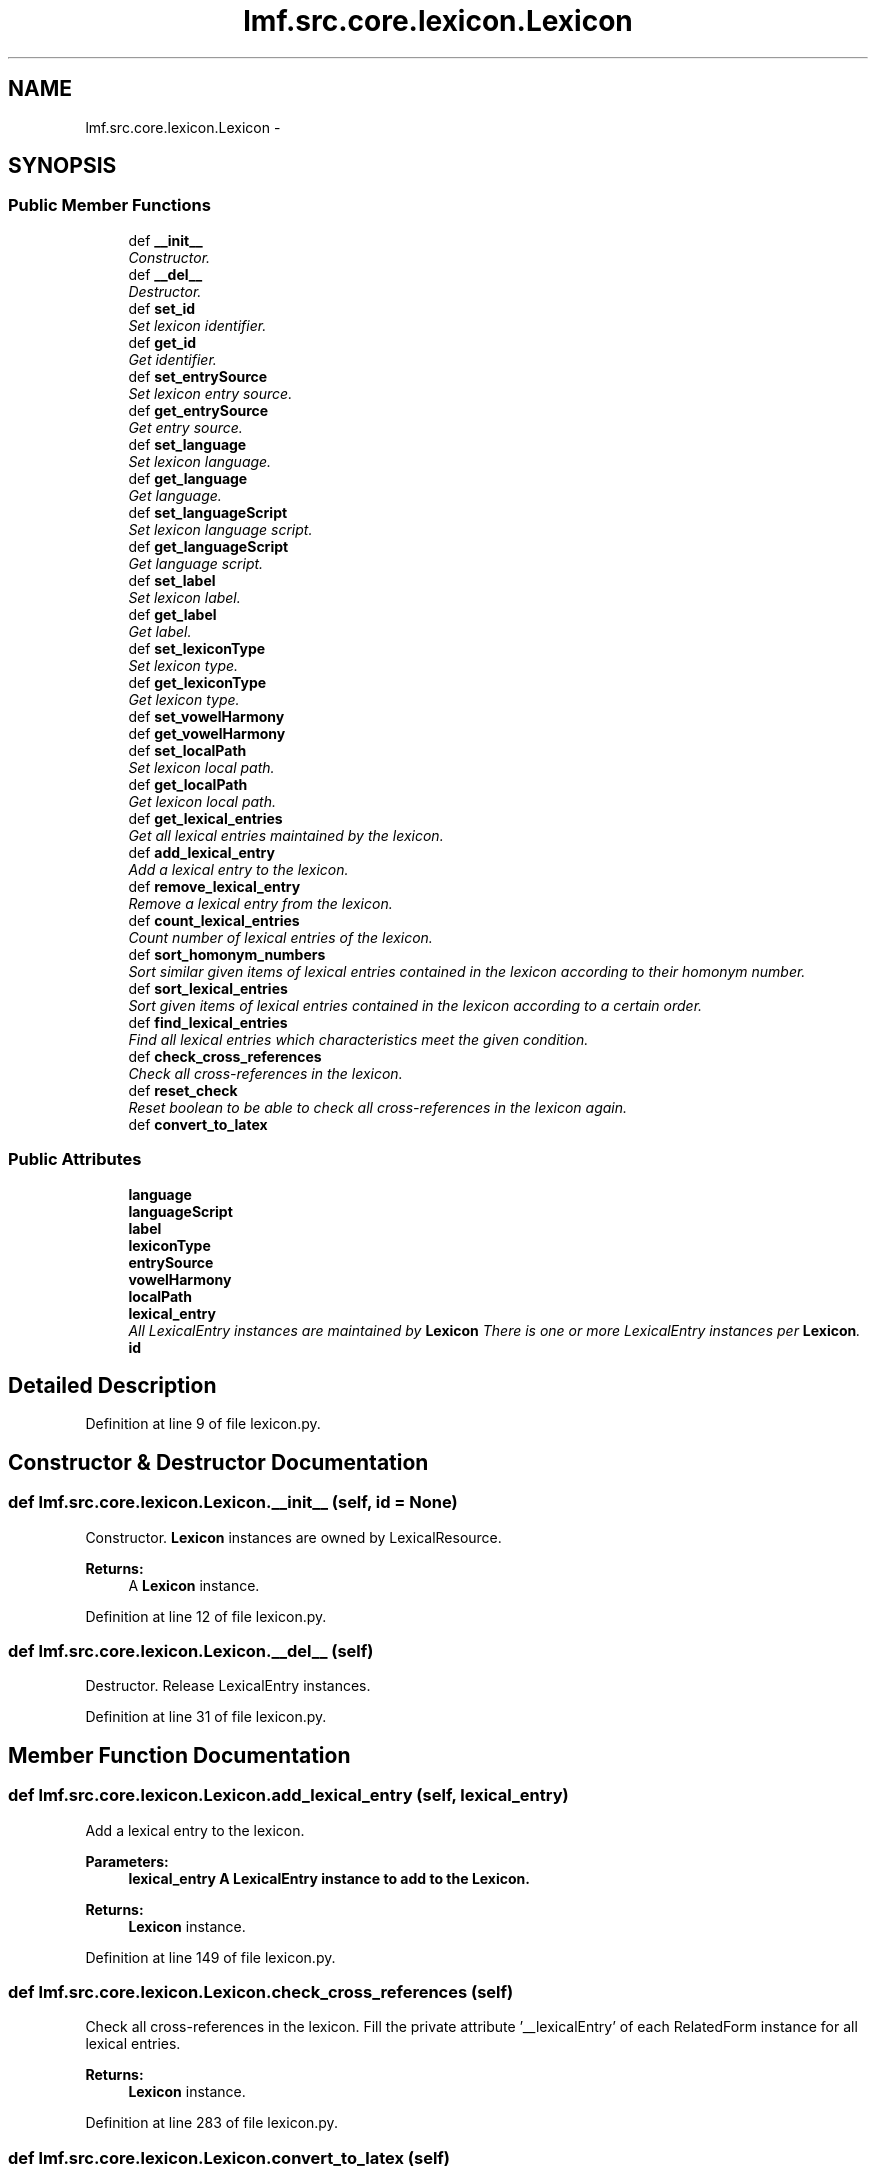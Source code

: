 .TH "lmf.src.core.lexicon.Lexicon" 3 "Fri Jul 24 2015" "LMF library" \" -*- nroff -*-
.ad l
.nh
.SH NAME
lmf.src.core.lexicon.Lexicon \- 
.PP
'Lexicon is a class containing all the lexical entries of a given language within the entire resource\&.' (LMF)  

.SH SYNOPSIS
.br
.PP
.SS "Public Member Functions"

.in +1c
.ti -1c
.RI "def \fB__init__\fP"
.br
.RI "\fIConstructor\&. \fP"
.ti -1c
.RI "def \fB__del__\fP"
.br
.RI "\fIDestructor\&. \fP"
.ti -1c
.RI "def \fBset_id\fP"
.br
.RI "\fISet lexicon identifier\&. \fP"
.ti -1c
.RI "def \fBget_id\fP"
.br
.RI "\fIGet identifier\&. \fP"
.ti -1c
.RI "def \fBset_entrySource\fP"
.br
.RI "\fISet lexicon entry source\&. \fP"
.ti -1c
.RI "def \fBget_entrySource\fP"
.br
.RI "\fIGet entry source\&. \fP"
.ti -1c
.RI "def \fBset_language\fP"
.br
.RI "\fISet lexicon language\&. \fP"
.ti -1c
.RI "def \fBget_language\fP"
.br
.RI "\fIGet language\&. \fP"
.ti -1c
.RI "def \fBset_languageScript\fP"
.br
.RI "\fISet lexicon language script\&. \fP"
.ti -1c
.RI "def \fBget_languageScript\fP"
.br
.RI "\fIGet language script\&. \fP"
.ti -1c
.RI "def \fBset_label\fP"
.br
.RI "\fISet lexicon label\&. \fP"
.ti -1c
.RI "def \fBget_label\fP"
.br
.RI "\fIGet label\&. \fP"
.ti -1c
.RI "def \fBset_lexiconType\fP"
.br
.RI "\fISet lexicon type\&. \fP"
.ti -1c
.RI "def \fBget_lexiconType\fP"
.br
.RI "\fIGet lexicon type\&. \fP"
.ti -1c
.RI "def \fBset_vowelHarmony\fP"
.br
.ti -1c
.RI "def \fBget_vowelHarmony\fP"
.br
.ti -1c
.RI "def \fBset_localPath\fP"
.br
.RI "\fISet lexicon local path\&. \fP"
.ti -1c
.RI "def \fBget_localPath\fP"
.br
.RI "\fIGet lexicon local path\&. \fP"
.ti -1c
.RI "def \fBget_lexical_entries\fP"
.br
.RI "\fIGet all lexical entries maintained by the lexicon\&. \fP"
.ti -1c
.RI "def \fBadd_lexical_entry\fP"
.br
.RI "\fIAdd a lexical entry to the lexicon\&. \fP"
.ti -1c
.RI "def \fBremove_lexical_entry\fP"
.br
.RI "\fIRemove a lexical entry from the lexicon\&. \fP"
.ti -1c
.RI "def \fBcount_lexical_entries\fP"
.br
.RI "\fICount number of lexical entries of the lexicon\&. \fP"
.ti -1c
.RI "def \fBsort_homonym_numbers\fP"
.br
.RI "\fISort similar given items of lexical entries contained in the lexicon according to their homonym number\&. \fP"
.ti -1c
.RI "def \fBsort_lexical_entries\fP"
.br
.RI "\fISort given items of lexical entries contained in the lexicon according to a certain order\&. \fP"
.ti -1c
.RI "def \fBfind_lexical_entries\fP"
.br
.RI "\fIFind all lexical entries which characteristics meet the given condition\&. \fP"
.ti -1c
.RI "def \fBcheck_cross_references\fP"
.br
.RI "\fICheck all cross-references in the lexicon\&. \fP"
.ti -1c
.RI "def \fBreset_check\fP"
.br
.RI "\fIReset boolean to be able to check all cross-references in the lexicon again\&. \fP"
.ti -1c
.RI "def \fBconvert_to_latex\fP"
.br
.in -1c
.SS "Public Attributes"

.in +1c
.ti -1c
.RI "\fBlanguage\fP"
.br
.ti -1c
.RI "\fBlanguageScript\fP"
.br
.ti -1c
.RI "\fBlabel\fP"
.br
.ti -1c
.RI "\fBlexiconType\fP"
.br
.ti -1c
.RI "\fBentrySource\fP"
.br
.ti -1c
.RI "\fBvowelHarmony\fP"
.br
.ti -1c
.RI "\fBlocalPath\fP"
.br
.ti -1c
.RI "\fBlexical_entry\fP"
.br
.RI "\fIAll LexicalEntry instances are maintained by \fBLexicon\fP There is one or more LexicalEntry instances per \fBLexicon\fP\&. \fP"
.ti -1c
.RI "\fBid\fP"
.br
.in -1c
.SH "Detailed Description"
.PP 
'Lexicon is a class containing all the lexical entries of a given language within the entire resource\&.' (LMF) 
.PP
Definition at line 9 of file lexicon\&.py\&.
.SH "Constructor & Destructor Documentation"
.PP 
.SS "def lmf\&.src\&.core\&.lexicon\&.Lexicon\&.__init__ (self, id = \fCNone\fP)"

.PP
Constructor\&. \fBLexicon\fP instances are owned by LexicalResource\&. 
.PP
\fBReturns:\fP
.RS 4
A \fBLexicon\fP instance\&. 
.RE
.PP

.PP
Definition at line 12 of file lexicon\&.py\&.
.SS "def lmf\&.src\&.core\&.lexicon\&.Lexicon\&.__del__ (self)"

.PP
Destructor\&. Release LexicalEntry instances\&. 
.PP
Definition at line 31 of file lexicon\&.py\&.
.SH "Member Function Documentation"
.PP 
.SS "def lmf\&.src\&.core\&.lexicon\&.Lexicon\&.add_lexical_entry (self, lexical_entry)"

.PP
Add a lexical entry to the lexicon\&. 
.PP
\fBParameters:\fP
.RS 4
\fI\fBlexical_entry\fP\fP A LexicalEntry instance to add to the \fBLexicon\fP\&. 
.RE
.PP
\fBReturns:\fP
.RS 4
\fBLexicon\fP instance\&. 
.RE
.PP

.PP
Definition at line 149 of file lexicon\&.py\&.
.SS "def lmf\&.src\&.core\&.lexicon\&.Lexicon\&.check_cross_references (self)"

.PP
Check all cross-references in the lexicon\&. Fill the private attribute '__lexicalEntry' of each RelatedForm instance for all lexical entries\&. 
.PP
\fBReturns:\fP
.RS 4
\fBLexicon\fP instance\&. 
.RE
.PP

.PP
Definition at line 283 of file lexicon\&.py\&.
.SS "def lmf\&.src\&.core\&.lexicon\&.Lexicon\&.convert_to_latex (self)"

.PP
.nf
This method converts the lexicon into LaTeX format.

.fi
.PP
 
.PP
Definition at line 349 of file lexicon\&.py\&.
.SS "def lmf\&.src\&.core\&.lexicon\&.Lexicon\&.count_lexical_entries (self)"

.PP
Count number of lexical entries of the lexicon\&. 
.PP
\fBReturns:\fP
.RS 4
The number of lexical entries without duplicates maintained by the lexicon\&. 
.RE
.PP

.PP
Definition at line 165 of file lexicon\&.py\&.
.SS "def lmf\&.src\&.core\&.lexicon\&.Lexicon\&.find_lexical_entries (self, filter)"

.PP
Find all lexical entries which characteristics meet the given condition\&. 
.PP
\fBParameters:\fP
.RS 4
\fIfilter\fP Function or lambda function taking a lexical entry as argument, and returning True or False; for instance 'lambda \fBlexical_entry\fP: lexical_entry\&.get_lexeme() == 'Hello''\&. 
.RE
.PP
\fBReturns:\fP
.RS 4
A Python list of LexicalEntry instances\&. 
.RE
.PP

.PP
Definition at line 272 of file lexicon\&.py\&.
.SS "def lmf\&.src\&.core\&.lexicon\&.Lexicon\&.get_entrySource (self)"

.PP
Get entry source\&. 
.PP
\fBReturns:\fP
.RS 4
\fBLexicon\fP attribute 'entrySource'\&. 
.RE
.PP

.PP
Definition at line 61 of file lexicon\&.py\&.
.SS "def lmf\&.src\&.core\&.lexicon\&.Lexicon\&.get_id (self)"

.PP
Get identifier\&. 
.PP
\fBReturns:\fP
.RS 4
\fBLexicon\fP attribute 'id'\&. 
.RE
.PP

.PP
Definition at line 47 of file lexicon\&.py\&.
.SS "def lmf\&.src\&.core\&.lexicon\&.Lexicon\&.get_label (self)"

.PP
Get label\&. 
.PP
\fBReturns:\fP
.RS 4
\fBLexicon\fP attribute 'label'\&. 
.RE
.PP

.PP
Definition at line 103 of file lexicon\&.py\&.
.SS "def lmf\&.src\&.core\&.lexicon\&.Lexicon\&.get_language (self)"

.PP
Get language\&. 
.PP
\fBReturns:\fP
.RS 4
\fBLexicon\fP attribute 'language'\&. 
.RE
.PP

.PP
Definition at line 75 of file lexicon\&.py\&.
.SS "def lmf\&.src\&.core\&.lexicon\&.Lexicon\&.get_languageScript (self)"

.PP
Get language script\&. 
.PP
\fBReturns:\fP
.RS 4
\fBLexicon\fP attribute 'languageScript'\&. 
.RE
.PP

.PP
Definition at line 89 of file lexicon\&.py\&.
.SS "def lmf\&.src\&.core\&.lexicon\&.Lexicon\&.get_lexical_entries (self)"

.PP
Get all lexical entries maintained by the lexicon\&. 
.PP
\fBReturns:\fP
.RS 4
A Python set of lexical entries\&. 
.RE
.PP

.PP
Definition at line 143 of file lexicon\&.py\&.
.SS "def lmf\&.src\&.core\&.lexicon\&.Lexicon\&.get_lexiconType (self)"

.PP
Get lexicon type\&. 
.PP
\fBReturns:\fP
.RS 4
\fBLexicon\fP attribute 'lexiconType'\&. 
.RE
.PP

.PP
Definition at line 117 of file lexicon\&.py\&.
.SS "def lmf\&.src\&.core\&.lexicon\&.Lexicon\&.get_localPath (self)"

.PP
Get lexicon local path\&. 
.PP
\fBReturns:\fP
.RS 4
\fBLexicon\fP attribute 'localPath'\&. 
.RE
.PP

.PP
Definition at line 137 of file lexicon\&.py\&.
.SS "def lmf\&.src\&.core\&.lexicon\&.Lexicon\&.get_vowelHarmony (self)"

.PP
Definition at line 126 of file lexicon\&.py\&.
.SS "def lmf\&.src\&.core\&.lexicon\&.Lexicon\&.remove_lexical_entry (self, lexical_entry)"

.PP
Remove a lexical entry from the lexicon\&. 
.PP
\fBParameters:\fP
.RS 4
\fI\fBlexical_entry\fP\fP The LexicalEntry instance to remove from the \fBLexicon\fP\&. 
.RE
.PP
\fBReturns:\fP
.RS 4
\fBLexicon\fP instance\&. 
.RE
.PP

.PP
Definition at line 157 of file lexicon\&.py\&.
.SS "def lmf\&.src\&.core\&.lexicon\&.Lexicon\&.reset_check (self)"

.PP
Reset boolean to be able to check all cross-references in the lexicon again\&. Reset the private attribute '__checked'\&. 
.PP
\fBReturns:\fP
.RS 4
\fBLexicon\fP instance\&. 
.RE
.PP

.PP
Definition at line 341 of file lexicon\&.py\&.
.SS "def lmf\&.src\&.core\&.lexicon\&.Lexicon\&.set_entrySource (self, entry_source)"

.PP
Set lexicon entry source\&. 
.PP
\fBParameters:\fP
.RS 4
\fIentry_source\fP The entry source to set\&. 
.RE
.PP
\fBReturns:\fP
.RS 4
\fBLexicon\fP instance\&. 
.RE
.PP

.PP
Definition at line 53 of file lexicon\&.py\&.
.SS "def lmf\&.src\&.core\&.lexicon\&.Lexicon\&.set_id (self, id)"

.PP
Set lexicon identifier\&. 
.PP
\fBParameters:\fP
.RS 4
\fIid\fP The identifier to set\&. 
.RE
.PP
\fBReturns:\fP
.RS 4
\fBLexicon\fP instance\&. 
.RE
.PP

.PP
Definition at line 39 of file lexicon\&.py\&.
.SS "def lmf\&.src\&.core\&.lexicon\&.Lexicon\&.set_label (self, label)"

.PP
Set lexicon label\&. 
.PP
\fBParameters:\fP
.RS 4
\fIlabel\fP The label to set\&. 
.RE
.PP
\fBReturns:\fP
.RS 4
\fBLexicon\fP instance\&. 
.RE
.PP

.PP
Definition at line 95 of file lexicon\&.py\&.
.SS "def lmf\&.src\&.core\&.lexicon\&.Lexicon\&.set_language (self, language)"

.PP
Set lexicon language\&. 
.PP
\fBParameters:\fP
.RS 4
\fIlanguage\fP The language to set\&. 
.RE
.PP
\fBReturns:\fP
.RS 4
\fBLexicon\fP instance\&. 
.RE
.PP

.PP
Definition at line 67 of file lexicon\&.py\&.
.SS "def lmf\&.src\&.core\&.lexicon\&.Lexicon\&.set_languageScript (self, language_script)"

.PP
Set lexicon language script\&. 
.PP
\fBParameters:\fP
.RS 4
\fIlanguage_script\fP The language script to set\&. 
.RE
.PP
\fBReturns:\fP
.RS 4
\fBLexicon\fP instance\&. 
.RE
.PP

.PP
Definition at line 81 of file lexicon\&.py\&.
.SS "def lmf\&.src\&.core\&.lexicon\&.Lexicon\&.set_lexiconType (self, lexicon_type)"

.PP
Set lexicon type\&. 
.PP
\fBParameters:\fP
.RS 4
\fIlexicon_type\fP The lexicon type to set\&. 
.RE
.PP
\fBReturns:\fP
.RS 4
\fBLexicon\fP instance\&. 
.RE
.PP

.PP
Definition at line 109 of file lexicon\&.py\&.
.SS "def lmf\&.src\&.core\&.lexicon\&.Lexicon\&.set_localPath (self, local_path)"

.PP
Set lexicon local path\&. 
.PP
\fBParameters:\fP
.RS 4
\fIlocal_path\fP The absolute path to audio files to set\&. 
.RE
.PP
\fBReturns:\fP
.RS 4
\fBLexicon\fP instance\&. 
.RE
.PP

.PP
Definition at line 129 of file lexicon\&.py\&.
.SS "def lmf\&.src\&.core\&.lexicon\&.Lexicon\&.set_vowelHarmony (self, vowel_harmony)"

.PP
Definition at line 123 of file lexicon\&.py\&.
.SS "def lmf\&.src\&.core\&.lexicon\&.Lexicon\&.sort_homonym_numbers (self, items = \fClambda lexical_entry: lexical_entry\&.get_lexeme()\fP, condition = \fClambda lexical_entry: True\fP)"

.PP
Sort similar given items of lexical entries contained in the lexicon according to their homonym number\&. 
.PP
\fBParameters:\fP
.RS 4
\fIitems\fP Lambda function giving the item to sort\&. Default value is 'lambda \fBlexical_entry\fP: lexical_entry\&.get_lexeme()', which means that the items to sort are lexemes\&. 
.br
\fIcondition\fP Lambda function giving a condition to apply classification\&. 
.RE
.PP
\fBReturns:\fP
.RS 4
The sorted Python list of lexical entries\&. 
.RE
.PP

.PP
Definition at line 171 of file lexicon\&.py\&.
.SS "def lmf\&.src\&.core\&.lexicon\&.Lexicon\&.sort_lexical_entries (self, items = \fClambda lexical_entry: lexical_entry\&.get_lexeme()\fP, sort_order = \fCNone\fP, comparison = \fCNone\fP)"

.PP
Sort given items of lexical entries contained in the lexicon according to a certain order\&. 
.PP
\fBParameters:\fP
.RS 4
\fIitems\fP Lambda function giving the item to sort\&. Default value is 'lambda \fBlexical_entry\fP: lexical_entry\&.get_lexeme()', which means that the items to sort are lexemes\&. 
.br
\fIsort_order\fP Default value is 'None', which means that the lexicographical ordering uses the ASCII ordering\&. 
.br
\fIcomparison\fP Function to compare items\&. If 'None', a default function to compare character by character is provided\&. 
.RE
.PP
\fBReturns:\fP
.RS 4
The sorted Python list of lexical entries\&. 
.RE
.PP

.PP
Definition at line 201 of file lexicon\&.py\&.
.SH "Member Data Documentation"
.PP 
.SS "lmf\&.src\&.core\&.lexicon\&.Lexicon\&.entrySource"

.PP
Definition at line 22 of file lexicon\&.py\&.
.SS "lmf\&.src\&.core\&.lexicon\&.Lexicon\&.id"

.PP
Definition at line 44 of file lexicon\&.py\&.
.SS "lmf\&.src\&.core\&.lexicon\&.Lexicon\&.label"

.PP
Definition at line 20 of file lexicon\&.py\&.
.SS "lmf\&.src\&.core\&.lexicon\&.Lexicon\&.language"

.PP
Definition at line 18 of file lexicon\&.py\&.
.SS "lmf\&.src\&.core\&.lexicon\&.Lexicon\&.languageScript"

.PP
Definition at line 19 of file lexicon\&.py\&.
.SS "lmf\&.src\&.core\&.lexicon\&.Lexicon\&.lexical_entry"

.PP
All LexicalEntry instances are maintained by \fBLexicon\fP There is one or more LexicalEntry instances per \fBLexicon\fP\&. 
.PP
Definition at line 27 of file lexicon\&.py\&.
.SS "lmf\&.src\&.core\&.lexicon\&.Lexicon\&.lexiconType"

.PP
Definition at line 21 of file lexicon\&.py\&.
.SS "lmf\&.src\&.core\&.lexicon\&.Lexicon\&.localPath"

.PP
Definition at line 24 of file lexicon\&.py\&.
.SS "lmf\&.src\&.core\&.lexicon\&.Lexicon\&.vowelHarmony"

.PP
Definition at line 23 of file lexicon\&.py\&.

.SH "Author"
.PP 
Generated automatically by Doxygen for LMF library from the source code\&.
